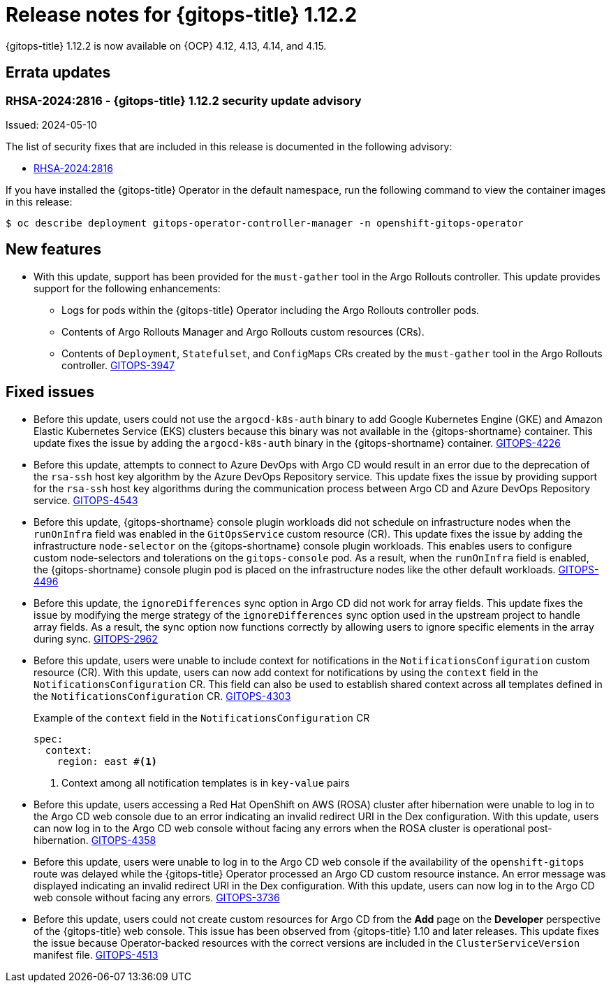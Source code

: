 // Module included in the following assembly:
//
// * release_notes/gitops-release-notes.adoc

:_mod-docs-content-type: REFERENCE

[id="gitops-release-notes-1-12-2_{context}"]
= Release notes for {gitops-title} 1.12.2

{gitops-title} 1.12.2 is now available on {OCP} 4.12, 4.13, 4.14, and 4.15.

[id="errata-updates-1-12.2_{context}"]
== Errata updates

[id="RHSA-2024:2816-gitops-1-12-2-security-update-advisory_{context}"]
=== RHSA-2024:2816 - {gitops-title} 1.12.2 security update advisory

Issued: 2024-05-10

The list of security fixes that are included in this release is documented in the following advisory:

* link:https://access.redhat.com/errata/RHSA-2024:2816[RHSA-2024:2816]

If you have installed the {gitops-title} Operator in the default namespace, run the following command to view the container images in this release:

[source,terminal]
----
$ oc describe deployment gitops-operator-controller-manager -n openshift-gitops-operator
----

[id="new-features-1-12-2_{context}"]
== New features

* With this update, support has been provided for the `must-gather` tool in the Argo Rollouts controller. This update provides support for the following enhancements:

** Logs for pods within the {gitops-title} Operator including the Argo Rollouts controller pods.
** Contents of Argo Rollouts Manager and Argo Rollouts custom resources (CRs).
** Contents of `Deployment`, `Statefulset`, and `ConfigMaps` CRs created by the `must-gather` tool in the Argo Rollouts controller.
link:https://issues.redhat.com/browse/GITOPS-3947[GITOPS-3947]

[id="fixed-issues-1-12-2_{context}"]
== Fixed issues

* Before this update, users could not use the `argocd-k8s-auth` binary to add Google Kubernetes Engine (GKE) and Amazon Elastic Kubernetes Service (EKS) clusters because this binary was not available in the {gitops-shortname} container. This update fixes the issue by adding the `argocd-k8s-auth` binary in the {gitops-shortname} container. link:https://issues.redhat.com/browse/GITOPS-4226[GITOPS-4226]

* Before this update, attempts to connect to Azure DevOps with Argo CD would result in an error due to the deprecation of the `rsa-ssh` host key algorithm by the Azure DevOps Repository service. This update fixes the issue by providing support for the `rsa-ssh` host key algorithms during the communication process between Argo CD and Azure DevOps Repository service. link:https://issues.redhat.com/browse/GITOPS-4543[GITOPS-4543]

* Before this update, {gitops-shortname} console plugin workloads did not schedule on infrastructure nodes when the `runOnInfra` field was enabled in the `GitOpsService` custom resource (CR). This update fixes the issue by adding the infrastructure `node-selector` on the {gitops-shortname} console plugin workloads. This enables users to configure custom node-selectors and tolerations on the `gitops-console` pod. As a result, when the `runOnInfra` field is enabled, the {gitops-shortname} console plugin pod is placed on the infrastructure nodes like the other default workloads. link:https://issues.redhat.com/browse/GITOPS-4496[GITOPS-4496]

* Before this update, the `ignoreDifferences` sync option in Argo CD did not work for array fields. This update fixes the issue by modifying the merge strategy of the `ignoreDifferences` sync option used in the upstream project to handle array fields. As a result, the sync option now functions correctly by allowing users to ignore specific elements in the array during sync. link:https://issues.redhat.com/browse/GITOPS-2962[GITOPS-2962]

* Before this update, users were unable to include context for notifications in the `NotificationsConfiguration` custom resource (CR). With this update, users can now add context for notifications by using the `context` field in the `NotificationsConfiguration` CR. This field can also be used to establish shared context across all templates defined in the `NotificationsConfiguration` CR. link:https://issues.redhat.com/browse/GITOPS-4303[GITOPS-4303]
+
.Example of the `context` field in the `NotificationsConfiguration` CR
+
[source,yaml]
----
spec:
  context:
    region: east #<1>
----
<1> Context among all notification templates is in `key-value` pairs
* Before this update, users accessing a Red Hat OpenShift on AWS (ROSA) cluster after hibernation were unable to log in to the Argo CD web console due to an error indicating an invalid redirect URI in the Dex configuration. With this update, users can now log in to the Argo CD web console without facing any errors when the ROSA cluster is operational post-hibernation. link:https://issues.redhat.com/browse/GITOPS-4358[GITOPS-4358]

* Before this update, users were unable to log in to the Argo CD web console if the availability of the `openshift-gitops` route was delayed while the {gitops-title} Operator processed an Argo CD custom resource instance. An error message was displayed indicating an invalid redirect URI in the Dex configuration. With this update, users can now log in to the Argo CD web console without facing any errors. link:https://issues.redhat.com/browse/GITOPS-3736[GITOPS-3736]

* Before this update, users could not create custom resources for Argo CD from the *Add* page on the *Developer* perspective of the {gitops-title} web console. This issue has been observed from {gitops-title} 1.10 and later releases. This update fixes the issue because Operator-backed resources with the correct versions are included in the `ClusterServiceVersion` manifest file.
link:https://issues.redhat.com/browse/GITOPS-4513[GITOPS-4513]